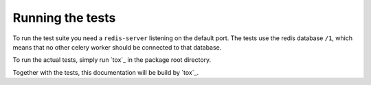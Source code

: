 Running the tests
=================

To run the test suite you need a ``redis-server`` listening on the default
port. The tests use the redis database ``/1``, which means that no other celery
worker should be connected to that database.

To run the actual tests, simply run `tox`_ in the package root directory.

.. _`tox`:https://tox.readthedocs.io/en/latest/

Together with the tests, this documentation will be build by `tox`_.
